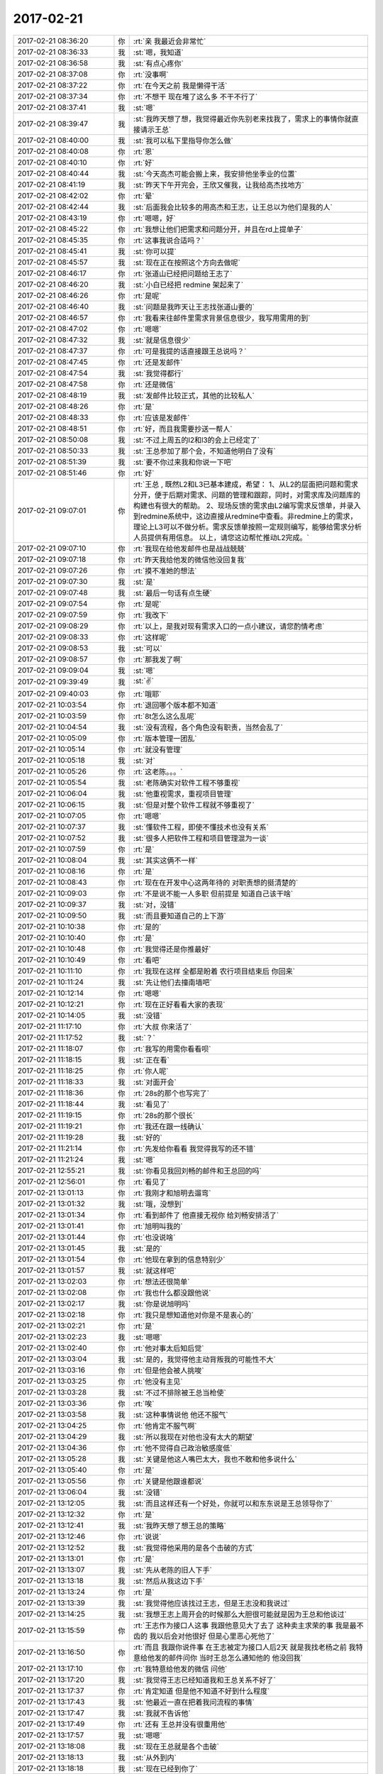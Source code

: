 2017-02-21
-------------

.. list-table::
   :widths: 25, 1, 60

   * - 2017-02-21 08:36:20
     - 你
     - :rt:`亲 我最近会非常忙`
   * - 2017-02-21 08:36:33
     - 我
     - :st:`嗯，我知道`
   * - 2017-02-21 08:36:58
     - 我
     - :st:`有点心疼你`
   * - 2017-02-21 08:37:08
     - 你
     - :rt:`没事啊`
   * - 2017-02-21 08:37:22
     - 你
     - :rt:`在今天之前 我是懒得干活`
   * - 2017-02-21 08:37:34
     - 你
     - :rt:`不想干 现在堆了这么多 不干不行了`
   * - 2017-02-21 08:37:41
     - 我
     - :st:`嗯`
   * - 2017-02-21 08:39:47
     - 我
     - :st:`我昨天想了想，我觉得最近你先别老来找我了，需求上的事情你就直接请示王总`
   * - 2017-02-21 08:40:00
     - 我
     - :st:`我可以私下里指导你怎么做`
   * - 2017-02-21 08:40:08
     - 你
     - :rt:`恩`
   * - 2017-02-21 08:40:10
     - 你
     - :rt:`好`
   * - 2017-02-21 08:40:44
     - 我
     - :st:`今天高杰可能会搬上来，我安排他坐季业的位置`
   * - 2017-02-21 08:41:19
     - 我
     - :st:`昨天下午开完会，王欣又催我，让我给高杰找地方`
   * - 2017-02-21 08:42:02
     - 你
     - :rt:`晕`
   * - 2017-02-21 08:42:44
     - 我
     - :st:`后面我会比较多的用高杰和王志，让王总以为他们是我的人`
   * - 2017-02-21 08:43:19
     - 你
     - :rt:`嗯嗯，好`
   * - 2017-02-21 08:45:22
     - 你
     - :rt:`我想让他们把需求和问题分开，并且在rd上提单子`
   * - 2017-02-21 08:45:35
     - 你
     - :rt:`这事我说合适吗？`
   * - 2017-02-21 08:45:41
     - 我
     - :st:`你可以提`
   * - 2017-02-21 08:45:57
     - 我
     - :st:`现在正在按照这个方向去做呢`
   * - 2017-02-21 08:46:17
     - 你
     - :rt:`张道山已经把问题给王志了`
   * - 2017-02-21 08:46:20
     - 我
     - :st:`小白已经把 redmine 架起来了`
   * - 2017-02-21 08:46:26
     - 你
     - :rt:`是呢`
   * - 2017-02-21 08:46:40
     - 我
     - :st:`问题是我昨天让王志找张道山要的`
   * - 2017-02-21 08:46:57
     - 你
     - :rt:`我看来往邮件里需求背景信息很少，我写用需用的到`
   * - 2017-02-21 08:47:02
     - 你
     - :rt:`嗯嗯`
   * - 2017-02-21 08:47:32
     - 我
     - :st:`就是信息很少`
   * - 2017-02-21 08:47:37
     - 你
     - :rt:`可是我提的话直接跟王总说吗？`
   * - 2017-02-21 08:47:45
     - 你
     - :rt:`还是发邮件`
   * - 2017-02-21 08:47:54
     - 我
     - :st:`我觉得都行`
   * - 2017-02-21 08:47:58
     - 你
     - :rt:`还是微信`
   * - 2017-02-21 08:48:19
     - 我
     - :st:`发邮件比较正式，其他的比较私人`
   * - 2017-02-21 08:48:26
     - 你
     - :rt:`是`
   * - 2017-02-21 08:48:33
     - 你
     - :rt:`应该是发邮件`
   * - 2017-02-21 08:48:51
     - 你
     - :rt:`好，而且我需要抄送一帮人`
   * - 2017-02-21 08:50:08
     - 我
     - :st:`不过上周五的l2和l3的会上已经定了`
   * - 2017-02-21 08:50:33
     - 我
     - :st:`王总参加了那个会，不知道他明白了没有`
   * - 2017-02-21 08:51:39
     - 我
     - :st:`要不你过来我和你说一下吧`
   * - 2017-02-21 08:51:46
     - 你
     - :rt:`好`
   * - 2017-02-21 09:07:01
     - 你
     - :rt:`王总 ,
       既然L2和L3已基本建成，希望：
       1、从L2的层面把问题和需求分开，便于后期对需求、问题的管理和跟踪，同时，对需求库及问题库的构建也有很大的帮助。
       2、现场反馈的需求由L2编写需求反馈单，并录入到redmine系统中，这边直接从redmine中查看。非redmine上的需求，理论上L3可以不做分析。需求反馈单按照一定规则编写，能够给需求分析人员提供有用信息。
       以上，请您这边帮忙推动L2完成。`
   * - 2017-02-21 09:07:10
     - 你
     - :rt:`我现在给他发邮件也是战战兢兢`
   * - 2017-02-21 09:07:18
     - 你
     - :rt:`昨天我给他发的微信他没回复我`
   * - 2017-02-21 09:07:26
     - 你
     - :rt:`摸不准她的想法`
   * - 2017-02-21 09:07:30
     - 我
     - :st:`是`
   * - 2017-02-21 09:07:48
     - 我
     - :st:`最后一句话有点生硬`
   * - 2017-02-21 09:07:54
     - 你
     - :rt:`是呢`
   * - 2017-02-21 09:07:59
     - 你
     - :rt:`我改下`
   * - 2017-02-21 09:08:29
     - 你
     - :rt:`以上，是我对现有需求入口的一点小建议，请您酌情考虑`
   * - 2017-02-21 09:08:33
     - 你
     - :rt:`这样呢`
   * - 2017-02-21 09:08:53
     - 我
     - :st:`可以`
   * - 2017-02-21 09:08:57
     - 你
     - :rt:`那我发了啊`
   * - 2017-02-21 09:09:04
     - 我
     - :st:`嗯`
   * - 2017-02-21 09:39:49
     - 我
     - :st:`✌️`
   * - 2017-02-21 09:40:03
     - 你
     - :rt:`哦耶`
   * - 2017-02-21 10:03:54
     - 你
     - :rt:`退回哪个版本都不知道`
   * - 2017-02-21 10:03:59
     - 你
     - :rt:`8t怎么这么乱呢`
   * - 2017-02-21 10:04:54
     - 我
     - :st:`没有流程，各个角色没有职责，当然会乱了`
   * - 2017-02-21 10:05:09
     - 你
     - :rt:`版本管理一团乱`
   * - 2017-02-21 10:05:14
     - 你
     - :rt:`就没有管理`
   * - 2017-02-21 10:05:18
     - 我
     - :st:`对`
   * - 2017-02-21 10:05:26
     - 你
     - :rt:`这老陈。。。`
   * - 2017-02-21 10:05:54
     - 我
     - :st:`老陈确实对软件工程不够重视`
   * - 2017-02-21 10:06:04
     - 我
     - :st:`他重视需求，重视项目管理`
   * - 2017-02-21 10:06:15
     - 我
     - :st:`但是对整个软件工程就不够重视了`
   * - 2017-02-21 10:07:05
     - 你
     - :rt:`嗯嗯`
   * - 2017-02-21 10:07:37
     - 我
     - :st:`懂软件工程，即使不懂技术也没有关系`
   * - 2017-02-21 10:07:52
     - 我
     - :st:`很多人把软件工程和项目管理混为一谈`
   * - 2017-02-21 10:07:59
     - 你
     - :rt:`是`
   * - 2017-02-21 10:08:04
     - 我
     - :st:`其实这俩不一样`
   * - 2017-02-21 10:08:16
     - 你
     - :rt:`是`
   * - 2017-02-21 10:08:43
     - 你
     - :rt:`现在在开发中心这两年待的  对职责想的挺清楚的`
   * - 2017-02-21 10:09:03
     - 你
     - :rt:`不是说不能一人多职  但前提是 知道自己该干啥`
   * - 2017-02-21 10:09:37
     - 我
     - :st:`对，没错`
   * - 2017-02-21 10:09:50
     - 我
     - :st:`而且要知道自己的上下游`
   * - 2017-02-21 10:10:38
     - 你
     - :rt:`是的`
   * - 2017-02-21 10:10:40
     - 你
     - :rt:`是`
   * - 2017-02-21 10:10:48
     - 你
     - :rt:`我觉得还是你推最好`
   * - 2017-02-21 10:10:49
     - 你
     - :rt:`看吧`
   * - 2017-02-21 10:11:10
     - 你
     - :rt:`我现在这样 全都是盼着 农行项目结束后 你回来`
   * - 2017-02-21 10:11:24
     - 我
     - :st:`先让他们去撞南墙吧`
   * - 2017-02-21 10:12:14
     - 你
     - :rt:`嗯嗯`
   * - 2017-02-21 10:12:21
     - 你
     - :rt:`现在正好看看大家的表现`
   * - 2017-02-21 10:14:05
     - 我
     - :st:`没错`
   * - 2017-02-21 11:17:10
     - 你
     - :rt:`大叔 你来活了`
   * - 2017-02-21 11:17:52
     - 我
     - :st:`？`
   * - 2017-02-21 11:18:07
     - 你
     - :rt:`我写的用需你看看呗`
   * - 2017-02-21 11:18:15
     - 我
     - :st:`正在看`
   * - 2017-02-21 11:18:25
     - 你
     - :rt:`你人呢`
   * - 2017-02-21 11:18:33
     - 我
     - :st:`对面开会`
   * - 2017-02-21 11:18:36
     - 你
     - :rt:`28s的那个也写完了`
   * - 2017-02-21 11:18:44
     - 我
     - :st:`看见了`
   * - 2017-02-21 11:19:15
     - 你
     - :rt:`28s的那个很长`
   * - 2017-02-21 11:19:21
     - 你
     - :rt:`我还在跟一线确认`
   * - 2017-02-21 11:19:28
     - 我
     - :st:`好的`
   * - 2017-02-21 11:21:14
     - 你
     - :rt:`先发给你看看 我觉得我写的还不错`
   * - 2017-02-21 11:21:24
     - 我
     - :st:`嗯`
   * - 2017-02-21 12:55:21
     - 我
     - :st:`你看见我回刘畅的邮件和王总回的吗`
   * - 2017-02-21 12:56:01
     - 你
     - :rt:`看见了`
   * - 2017-02-21 13:01:13
     - 你
     - :rt:`我刚才和旭明去遛弯`
   * - 2017-02-21 13:01:32
     - 我
     - :st:`哦，没想到`
   * - 2017-02-21 13:01:34
     - 你
     - :rt:`看到邮件了 他直接无视你 给刘畅安排活了`
   * - 2017-02-21 13:01:41
     - 你
     - :rt:`旭明叫我的`
   * - 2017-02-21 13:01:44
     - 你
     - :rt:`也没说啥`
   * - 2017-02-21 13:01:45
     - 我
     - :st:`是的`
   * - 2017-02-21 13:01:54
     - 你
     - :rt:`他现在拿到的信息特别少`
   * - 2017-02-21 13:01:57
     - 我
     - :st:`就这样吧`
   * - 2017-02-21 13:02:03
     - 你
     - :rt:`想法还很简单`
   * - 2017-02-21 13:02:08
     - 你
     - :rt:`我也什么都没跟他说`
   * - 2017-02-21 13:02:17
     - 我
     - :st:`你是说旭明吗`
   * - 2017-02-21 13:02:18
     - 你
     - :rt:`我只是想知道他对你是不是衷心的`
   * - 2017-02-21 13:02:21
     - 你
     - :rt:`是`
   * - 2017-02-21 13:02:23
     - 我
     - :st:`嗯嗯`
   * - 2017-02-21 13:02:40
     - 你
     - :rt:`他对事太后知后觉`
   * - 2017-02-21 13:03:04
     - 我
     - :st:`是的，我觉得他主动背叛我的可能性不大`
   * - 2017-02-21 13:03:16
     - 你
     - :rt:`但是他会被人挑唆`
   * - 2017-02-21 13:03:25
     - 你
     - :rt:`他没有主见`
   * - 2017-02-21 13:03:28
     - 我
     - :st:`不过不排除被王总当枪使`
   * - 2017-02-21 13:03:36
     - 你
     - :rt:`唉`
   * - 2017-02-21 13:03:58
     - 我
     - :st:`这种事情说他 他还不服气`
   * - 2017-02-21 13:04:25
     - 你
     - :rt:`他肯定不服气啊`
   * - 2017-02-21 13:04:29
     - 我
     - :st:`所以我现在对他也没有太大的期望`
   * - 2017-02-21 13:04:36
     - 你
     - :rt:`他不觉得自己政治敏感度低`
   * - 2017-02-21 13:05:28
     - 我
     - :st:`关键是他这人嘴巴太大，我也不敢和他多说什么`
   * - 2017-02-21 13:05:40
     - 你
     - :rt:`是`
   * - 2017-02-21 13:05:56
     - 你
     - :rt:`关键是他跟谁都说`
   * - 2017-02-21 13:06:04
     - 我
     - :st:`没错`
   * - 2017-02-21 13:12:05
     - 我
     - :st:`而且这样还有一个好处，你就可以和东东说是王总领导你了`
   * - 2017-02-21 13:12:32
     - 你
     - :rt:`是`
   * - 2017-02-21 13:12:41
     - 我
     - :st:`我昨天想了想王总的策略`
   * - 2017-02-21 13:12:46
     - 你
     - :rt:`说说`
   * - 2017-02-21 13:12:52
     - 我
     - :st:`我觉得他采用的是各个击破的方式`
   * - 2017-02-21 13:13:01
     - 你
     - :rt:`是`
   * - 2017-02-21 13:13:07
     - 我
     - :st:`先从老陈的旧人下手`
   * - 2017-02-21 13:13:18
     - 我
     - :st:`然后从我这边下手`
   * - 2017-02-21 13:13:24
     - 你
     - :rt:`是`
   * - 2017-02-21 13:13:39
     - 我
     - :st:`我觉得他应该找过王志，但是王志没和我说过`
   * - 2017-02-21 13:14:25
     - 我
     - :st:`我想王志上周开会的时候那么大胆很可能就是因为王总和他谈过`
   * - 2017-02-21 13:15:59
     - 你
     - :rt:`王志作为接口人这事  我跟他意见大了去了 这种卖主求荣的事 我是最不齿的  我以后会对他很好 但是心里恶心死他了`
   * - 2017-02-21 13:16:50
     - 你
     - :rt:`而且 我跟你说件事  在王志被定为接口人后2天 就是我找老杨之前 我特意给他发的邮件问你 当时王总怎么通知他的  他没回我`
   * - 2017-02-21 13:17:10
     - 你
     - :rt:`我特意给他发的微信 问他`
   * - 2017-02-21 13:17:20
     - 我
     - :st:`我觉得王志已经知道我和王总关系不好了`
   * - 2017-02-21 13:17:37
     - 你
     - :rt:`肯定知道 但是他不知道不好到什么程度`
   * - 2017-02-21 13:17:43
     - 我
     - :st:`他最近一直在把着我问流程的事情`
   * - 2017-02-21 13:17:47
     - 我
     - :st:`我就不告诉他`
   * - 2017-02-21 13:17:49
     - 你
     - :rt:`还有 王总并没有很重用他`
   * - 2017-02-21 13:17:57
     - 我
     - :st:`嗯嗯`
   * - 2017-02-21 13:18:08
     - 我
     - :st:`现在王总就是各个击破`
   * - 2017-02-21 13:18:13
     - 我
     - :st:`从外到内`
   * - 2017-02-21 13:18:18
     - 我
     - :st:`现在已经到你了`
   * - 2017-02-21 13:18:21
     - 你
     - :rt:`所以 你重用王志 这个策略非常可行`
   * - 2017-02-21 13:18:46
     - 你
     - :rt:`我在想 要么是还没轮到王志 要么就是王总不想用他`
   * - 2017-02-21 13:18:53
     - 你
     - :rt:`静观其变就行`
   * - 2017-02-21 13:18:58
     - 我
     - :st:`没错`
   * - 2017-02-21 13:19:24
     - 你
     - :rt:`还有 我觉得你可以做出一些王志是你的人的感觉 让王总感受到`
   * - 2017-02-21 13:19:40
     - 我
     - :st:`是的，我现在就是这样`
   * - 2017-02-21 13:19:53
     - 你
     - :rt:`这样王志要么就是永不重用  要么就是跟你一起被封杀`
   * - 2017-02-21 13:19:59
     - 我
     - :st:`所有的事务性的工作我都让王志去做`
   * - 2017-02-21 13:20:05
     - 我
     - :st:`就好像他是我的秘书一样`
   * - 2017-02-21 13:20:15
     - 你
     - :rt:`要是这种人在王总那边得了势 对你坏处太多了`
   * - 2017-02-21 13:20:24
     - 我
     - :st:`嗯嗯`
   * - 2017-02-21 13:20:54
     - 你
     - :rt:`与其把他放在王总那边还不如在你这边`
   * - 2017-02-21 13:21:00
     - 你
     - :rt:`他太厉害了`
   * - 2017-02-21 13:21:02
     - 我
     - :st:`没错`
   * - 2017-02-21 13:21:03
     - 你
     - :rt:`察言观色`
   * - 2017-02-21 13:21:13
     - 你
     - :rt:`你们组的没一个比得过他`
   * - 2017-02-21 13:21:23
     - 我
     - :st:`是的`
   * - 2017-02-21 13:21:41
     - 你
     - :rt:`其实我对他没这么失望  我看他平时对你还算恭敬 我受不了的是 这次接口人的事`
   * - 2017-02-21 13:22:03
     - 你
     - :rt:`他原形毕露`
   * - 2017-02-21 13:22:13
     - 你
     - :rt:`太可怕了`
   * - 2017-02-21 13:29:10
     - 我
     - :st:`以后不要在办公室这么问我需求的问题，要防着王志等人`
   * - 2017-02-21 14:03:14
     - 你
     - :rt:`我写的需求文档单独发给王总吗？`
   * - 2017-02-21 14:03:24
     - 你
     - :rt:`他是不是只管国网的项目啊`
   * - 2017-02-21 14:03:29
     - 你
     - :rt:`单独发给他？？？？`
   * - 2017-02-21 14:03:34
     - 我
     - :st:`对`
   * - 2017-02-21 14:03:35
     - 你
     - :rt:`不抄送你和张道山`
   * - 2017-02-21 14:03:41
     - 我
     - :st:`随你`
   * - 2017-02-21 14:03:52
     - 我
     - :st:`抄送也可以`
   * - 2017-02-21 14:03:55
     - 你
     - :rt:`这事不好办啊`
   * - 2017-02-21 14:04:02
     - 你
     - :rt:`抄送的话就更不对了`
   * - 2017-02-21 14:04:09
     - 你
     - :rt:`理论上我应该向着你发`
   * - 2017-02-21 14:04:12
     - 我
     - :st:`那就先发给他`
   * - 2017-02-21 14:04:18
     - 我
     - :st:`不对呀`
   * - 2017-02-21 14:04:19
     - 你
     - :rt:`好`
   * - 2017-02-21 14:04:31
     - 你
     - :rt:`我应该向张道山发`
   * - 2017-02-21 14:04:46
     - 我
     - :st:`你现在应该表现的是一个只想巴结领导的样子`
   * - 2017-02-21 14:04:53
     - 你
     - :rt:`好吧`
   * - 2017-02-21 14:04:57
     - 你
     - :rt:`那我发给王云明`
   * - 2017-02-21 14:05:02
     - 我
     - :st:`所以我和老张都不是你的目标`
   * - 2017-02-21 14:05:05
     - 你
     - :rt:`要是问起来我就说老王不管`
   * - 2017-02-21 14:05:14
     - 你
     - :rt:`张工就是个陪衬`
   * - 2017-02-21 14:05:32
     - 我
     - :st:`没事，他不问`
   * - 2017-02-21 14:05:49
     - 我
     - :st:`如果他问，你就问他发给谁合适`
   * - 2017-02-21 14:06:08
     - 我
     - :st:`看见高杰了吗`
   * - 2017-02-21 14:06:11
     - 你
     - :rt:`好`
   * - 2017-02-21 14:06:24
     - 我
     - :st:`我觉得高杰有点缺心眼`
   * - 2017-02-21 14:06:36
     - 我
     - :st:`太急于表现了`
   * - 2017-02-21 14:09:39
     - 你
     - :rt:`刚才我碰到王欣 王欣说现在王总对高杰是绝对信任`
   * - 2017-02-21 14:09:54
     - 我
     - :st:`哦`
   * - 2017-02-21 14:10:08
     - 你
     - :rt:`但是没准也是高姐一厢情愿的`
   * - 2017-02-21 14:10:15
     - 你
     - :rt:`我觉得她也有点傻`
   * - 2017-02-21 14:10:17
     - 你
     - :rt:`还有`
   * - 2017-02-21 14:10:48
     - 你
     - :rt:`我必须在3点之前把我写的用需发出去 最好是讨论国网项目之前王总就认真看过`
   * - 2017-02-21 14:11:07
     - 我
     - :st:`赶紧写吧，我不吵你了`
   * - 2017-02-21 14:11:15
     - 你
     - :rt:`我写完了`
   * - 2017-02-21 14:11:22
     - 你
     - :rt:`现在跟一线确认不重要`
   * - 2017-02-21 14:11:30
     - 我
     - :st:`嗯嗯`
   * - 2017-02-21 14:11:31
     - 你
     - :rt:`重要的是先让王总认可我`
   * - 2017-02-21 14:11:34
     - 我
     - :st:`没错`
   * - 2017-02-21 14:12:57
     - 你
     - :rt:`发出去了`
   * - 2017-02-21 14:13:00
     - 你
     - :rt:`你看下`
   * - 2017-02-21 14:13:03
     - 我
     - :st:`好的`
   * - 2017-02-21 14:13:04
     - 你
     - :rt:`附件不用看`
   * - 2017-02-21 14:13:35
     - 你
     - :rt:`王志一直套我话`
   * - 2017-02-21 14:13:38
     - 你
     - :rt:`真是傻缺`
   * - 2017-02-21 14:13:51
     - 我
     - :st:`😁`
   * - 2017-02-21 14:22:09
     - 我
     - :st:`你是对谁说呢`
   * - 2017-02-21 14:22:19
     - 你
     - :rt:`发错了`
   * - 2017-02-21 14:28:52
     - 你
     - :rt:`一线都没有版本号 真晕`
   * - 2017-02-21 14:29:12
     - 你
     - :rt:`那谁知道是基于哪个版本开发的啊`
   * - 2017-02-21 14:29:22
     - 我
     - :st:`唉，正常`
   * - 2017-02-21 14:29:38
     - 我
     - :st:`应该都在张工那`
   * - 2017-02-21 14:29:44
     - 你
     - :rt:`是`
   * - 2017-02-21 14:29:51
     - 你
     - :rt:`我让他把包的名字发过来`
   * - 2017-02-21 14:30:03
     - 我
     - :st:`嗯`
   * - 2017-02-21 14:30:10
     - 我
     - :st:`推进的不错`
   * - 2017-02-21 14:30:25
     - 你
     - :rt:`是 还可以`
   * - 2017-02-21 14:30:32
     - 你
     - :rt:`主要以前太烂了`
   * - 2017-02-21 14:30:33
     - 我
     - :st:`两个主要需求的时间你反馈给他了吗`
   * - 2017-02-21 14:30:52
     - 你
     - :rt:`时间我问晓亮 晓亮说张工跟他说了`
   * - 2017-02-21 14:30:58
     - 你
     - :rt:`我就没再给他说`
   * - 2017-02-21 14:31:03
     - 我
     - :st:`好的`
   * - 2017-02-21 14:31:11
     - 我
     - :st:`估计是打电话`
   * - 2017-02-21 14:31:13
     - 你
     - :rt:`现在就剩下国网的项目了`
   * - 2017-02-21 14:31:19
     - 你
     - :rt:`嗯嗯 可能`
   * - 2017-02-21 14:31:22
     - 我
     - :st:`今天高杰还问我这事呢`
   * - 2017-02-21 14:31:33
     - 我
     - :st:`嗯嗯，干得不错`
   * - 2017-02-21 14:32:06
     - 我
     - :st:`这样等王总信任你了，我的布局也就完成了`
   * - 2017-02-21 14:34:47
     - 你
     - :rt:`嗯，好`
   * - 2017-02-21 14:58:35
     - 你
     - :rt:`去开会`
   * - 2017-02-21 15:30:48
     - 你
     - :rt:`王旭会java 吗？`
   * - 2017-02-21 15:31:04
     - 你
     - :rt:`快`
   * - 2017-02-21 15:31:05
     - 我
     - :st:`以前写过`
   * - 2017-02-21 15:31:09
     - 你
     - :rt:`好`
   * - 2017-02-21 16:26:52
     - 你
     - :rt:`明天出差`
   * - 2017-02-21 16:27:22
     - 我
     - :st:`去哪`
   * - 2017-02-21 16:27:25
     - 我
     - :st:`和谁`
   * - 2017-02-21 16:27:29
     - 你
     - :rt:`北京`
   * - 2017-02-21 16:27:33
     - 你
     - :rt:`王胜利`
   * - 2017-02-21 16:28:06
     - 我
     - :st:`国网的吗`
   * - 2017-02-21 16:30:56
     - 你
     - :rt:`是`
   * - 2017-02-21 16:31:26
     - 我
     - :st:`唉，去吧，正好熟悉一下`
   * - 2017-02-21 16:31:38
     - 你
     - :rt:`恩`
   * - 2017-02-21 16:32:28
     - 你
     - :rt:`老杨这个level的出行机票火车票是自己定吗`
   * - 2017-02-21 16:32:32
     - 你
     - :rt:`还是行政的管`
   * - 2017-02-21 16:33:06
     - 我
     - :st:`火车票自己订，机票行政管`
   * - 2017-02-21 16:33:11
     - 你
     - :rt:`嗯嗯`
   * - 2017-02-21 16:33:13
     - 你
     - :rt:`好`
   * - 2017-02-21 16:33:25
     - 我
     - :st:`王总不去吗`
   * - 2017-02-21 16:33:34
     - 你
     - :rt:`他不去`
   * - 2017-02-21 16:33:39
     - 你
     - :rt:`就我和王胜利去`
   * - 2017-02-21 16:33:44
     - 我
     - :st:`哦`
   * - 2017-02-21 16:34:09
     - 你
     - :rt:`他周四周五都去`
   * - 2017-02-21 16:34:13
     - 我
     - :st:`你写的需求王总说了吗`
   * - 2017-02-21 16:34:22
     - 你
     - :rt:`周四去中石油 周五去泰豪`
   * - 2017-02-21 16:34:27
     - 你
     - :rt:`没有 我估计还没看呢`
   * - 2017-02-21 16:34:35
     - 我
     - :st:`嗯嗯`
   * - 2017-02-21 16:34:48
     - 你
     - :rt:`因为我3点去的时候 他已经开电话会议了`
   * - 2017-02-21 16:34:58
     - 你
     - :rt:`算了`
   * - 2017-02-21 16:35:03
     - 我
     - :st:`咋啦`
   * - 2017-02-21 16:35:08
     - 你
     - :rt:`等他有时间再看吧`
   * - 2017-02-21 16:35:09
     - 你
     - :rt:`无所谓`
   * - 2017-02-21 16:35:11
     - 我
     - :st:`心情不好吗`
   * - 2017-02-21 16:35:16
     - 你
     - :rt:`没有啊`
   * - 2017-02-21 16:35:18
     - 你
     - :rt:`没有`
   * - 2017-02-21 16:35:20
     - 你
     - :rt:`一点没有`
   * - 2017-02-21 16:35:23
     - 我
     - :st:`嗯`
   * - 2017-02-21 16:35:28
     - 你
     - :rt:`我现在是建立他对我的信任`
   * - 2017-02-21 16:35:33
     - 我
     - :st:`是`
   * - 2017-02-21 16:36:12
     - 你
     - :rt:`现在一线的要大小写的现有系统行为 这个张道山说要看看当初的『设计文档』`
   * - 2017-02-21 16:36:40
     - 你
     - :rt:`而且张道山说 与一线沟通的事 要慢慢的淡出去 让我或者是王胜利 抄送给他即可`
   * - 2017-02-21 16:36:49
     - 我
     - :st:`呵呵`
   * - 2017-02-21 16:37:02
     - 我
     - :st:`这样最好，你就可以上位了`
   * - 2017-02-21 16:37:13
     - 我
     - :st:`只是你会累一点`
   * - 2017-02-21 16:37:17
     - 你
     - :rt:`这个位置本来就是我的`
   * - 2017-02-21 16:37:23
     - 你
     - :rt:`需求就一个人`
   * - 2017-02-21 16:37:26
     - 你
     - :rt:`要么就是你的`
   * - 2017-02-21 16:37:42
     - 你
     - :rt:`落到我手里跟落到你手里是一样的`
   * - 2017-02-21 16:38:05
     - 你
     - :rt:`本身需求沟通的事  就是需求的做`
   * - 2017-02-21 16:38:23
     - 你
     - :rt:`只是现在他们这个口没封死`
   * - 2017-02-21 16:38:33
     - 我
     - :st:`嗯`
   * - 2017-02-21 16:51:01
     - 我
     - :st:`王旭做java又是怎么回事`
   * - 2017-02-21 16:51:53
     - 你
     - :rt:`现在不是要张道山提供大小写的规则 他不知道 要立马测试 测试的话要测JDBC，写JAVA程序`
   * - 2017-02-21 16:51:59
     - 你
     - :rt:`张道山说自己写了`
   * - 2017-02-21 16:52:01
     - 你
     - :rt:`没事`
   * - 2017-02-21 16:52:07
     - 我
     - :st:`好的`
   * - 2017-02-21 16:54:58
     - 你
     - :rt:`你看现在谁都可以安排任何人做测试`
   * - 2017-02-21 16:59:34
     - 我
     - :st:`是`
   * - 2017-02-21 16:59:50
     - 我
     - :st:`这样对你的工作比较方便`
   * - 2017-02-21 17:00:16
     - 你
     - :rt:`唉 这都是小事`
   * - 2017-02-21 17:00:22
     - 你
     - :rt:`就是乱呗`
   * - 2017-02-21 17:00:41
     - 你
     - :rt:`王总说以后每周开周会`
   * - 2017-02-21 17:00:48
     - 你
     - :rt:`要leader参加`
   * - 2017-02-21 17:00:49
     - 我
     - :st:`是呀，其实这些事情本来发版的时候就应该知道了`
   * - 2017-02-21 17:00:55
     - 你
     - :rt:`是呗`
   * - 2017-02-21 17:00:57
     - 我
     - :st:`嗯嗯`
   * - 2017-02-21 17:01:05
     - 你
     - :rt:`高杰跟你说了吧`
   * - 2017-02-21 17:01:17
     - 你
     - :rt:`你知道高杰是赵总给王总安排的`
   * - 2017-02-21 17:01:22
     - 你
     - :rt:`不是王总要来的`
   * - 2017-02-21 17:01:48
     - 我
     - :st:`我知道，但是不是高杰说的，是老杨说的`
   * - 2017-02-21 17:01:59
     - 你
     - :rt:`哦哦`
   * - 2017-02-21 17:02:03
     - 你
     - :rt:`知道了`
   * - 2017-02-21 17:02:33
     - 你
     - :rt:`这姑娘背景挺强大的啊`
   * - 2017-02-21 17:02:53
     - 我
     - :st:`年会的时候，我去给赵总敬酒，赵总说高杰之于王总就好像王欣之于赵总`
   * - 2017-02-21 17:03:05
     - 你
     - :rt:`知道了`
   * - 2017-02-21 17:03:19
     - 我
     - :st:`上次王欣和我说高杰要和我坐一起的时候我就警觉了`
   * - 2017-02-21 17:03:31
     - 我
     - :st:`这里面的信息量太大了`
   * - 2017-02-21 17:04:12
     - 你
     - :rt:`今天说起刘畅管杨总给的机器的事  王总特意跟高杰解释了下为啥没用她用的刘畅`
   * - 2017-02-21 17:04:26
     - 我
     - :st:`呵呵`
   * - 2017-02-21 17:04:35
     - 你
     - :rt:`刘畅真是悲哀`
   * - 2017-02-21 17:04:55
     - 我
     - :st:`是呀，本来王总都和他说好了`
   * - 2017-02-21 17:05:04
     - 我
     - :st:`没想到插进来一个高杰`
   * - 2017-02-21 17:05:05
     - 你
     - :rt:`是呗`
   * - 2017-02-21 17:05:13
     - 你
     - :rt:`而且高杰也不是个善茬`
   * - 2017-02-21 17:05:18
     - 你
     - :rt:`根本不care她`
   * - 2017-02-21 17:05:28
     - 我
     - :st:`是`
   * - 2017-02-21 17:05:36
     - 我
     - :st:`高杰背景太硬了`
   * - 2017-02-21 17:05:50
     - 你
     - :rt:`这个刘畅要是识趣 这些事就少管`
   * - 2017-02-21 17:06:03
     - 你
     - :rt:`再说都是些行政的事 有啥管的啊`
   * - 2017-02-21 17:06:04
     - 我
     - :st:`最近好几件事情高杰都过来找我商量，明显是得到指示了`
   * - 2017-02-21 17:06:12
     - 你
     - :rt:`哈哈`
   * - 2017-02-21 17:06:28
     - 我
     - :st:`不一样呀，这些事情可以接近领导，对于刘畅来说太重要了`
   * - 2017-02-21 17:06:33
     - 你
     - :rt:`是`
   * - 2017-02-21 17:06:38
     - 你
     - :rt:`唉`
   * - 2017-02-21 17:06:49
     - 你
     - :rt:`我都是王总主动找我的`
   * - 2017-02-21 17:06:51
     - 你
     - :rt:`哼`
   * - 2017-02-21 17:06:55
     - 你
     - :rt:`姿态多高`
   * - 2017-02-21 17:07:07
     - 我
     - :st:`对呀，你是女王呀`
   * - 2017-02-21 17:07:14
     - 你
     - :rt:`哈哈`
   * - 2017-02-21 17:07:23
     - 我
     - :st:`刘畅之流怎么能和你比呢`
   * - 2017-02-21 17:07:32
     - 你
     - :rt:`就是`
   * - 2017-02-21 18:02:49
     - 你
     - :rt:`我滴个妈啊 这个王胜利还不跟我一起走`
   * - 2017-02-21 18:02:52
     - 你
     - :rt:`各走各的`
   * - 2017-02-21 18:03:00
     - 你
     - :rt:`在北京碰头 我也是醉了`
   * - 2017-02-21 18:03:06
     - 我
     - :st:`呵呵`
   * - 2017-02-21 18:03:13
     - 我
     - :st:`这个人看着就是不靠谱的`
   * - 2017-02-21 18:03:24
     - 你
     - :rt:`太奇葩了`
   * - 2017-02-21 18:03:31
     - 我
     - :st:`这样也好，省的路上恶心你`
   * - 2017-02-21 18:03:44
     - 你
     - :rt:`就是 我还想没话跟他说呢`
   * - 2017-02-21 18:04:29
     - 我
     - :st:`今天早点回去，早点睡觉`
   * - 2017-02-21 18:06:19
     - 你
     - :rt:`没事`
   * - 2017-02-21 18:06:29
     - 我
     - :st:`嗯`
   * - 2017-02-21 18:07:08
     - 你
     - :rt:`我晕 日报还不贴正文`
   * - 2017-02-21 18:07:10
     - 你
     - :rt:`真晕`
   * - 2017-02-21 18:07:12
     - 我
     - :st:`你现在干啥呢`
   * - 2017-02-21 18:07:15
     - 你
     - :rt:`这些人活着干啥`
   * - 2017-02-21 18:07:20
     - 我
     - :st:`😁`
   * - 2017-02-21 18:07:45
     - 我
     - :st:`这些人连猪都没有见过`
   * - 2017-02-21 18:08:00
     - 你
     - :rt:`就是呗`
   * - 2017-02-21 18:08:23
     - 我
     - :st:`你要是有空，我和你说个好玩的事情吧`
   * - 2017-02-21 18:08:38
     - 你
     - :rt:`我现在就有空`
   * - 2017-02-21 18:08:40
     - 你
     - :rt:`你说吧`
   * - 2017-02-21 18:08:57
     - 我
     - :st:`刚才我听耿燕找刘杰要王志的书`
   * - 2017-02-21 18:09:05
     - 我
     - :st:`我很奇怪王志是什么书`
   * - 2017-02-21 18:09:13
     - 你
     - :rt:`质控的书吧`
   * - 2017-02-21 18:09:23
     - 我
     - :st:`结果我一看，是一本经典的讲敏捷开发的书`
   * - 2017-02-21 18:09:44
     - 你
     - :rt:`敏捷？？？`
   * - 2017-02-21 18:09:50
     - 我
     - :st:`不过这本书实在是太早了，早到是在 scrum 诞生之前写的`
   * - 2017-02-21 18:09:51
     - 你
     - :rt:`他看敏捷干嘛`
   * - 2017-02-21 18:09:56
     - 你
     - :rt:`好吧`
   * - 2017-02-21 18:10:03
     - 我
     - :st:`当然是想掺和同步工具了`
   * - 2017-02-21 18:10:16
     - 你
     - :rt:`哦`
   * - 2017-02-21 18:10:20
     - 你
     - :rt:`明白了`
   * - 2017-02-21 18:10:48
     - 我
     - :st:`想通过这本书了解 scrum 无疑是缘木求鱼`
   * - 2017-02-21 18:12:41
     - 你
     - :rt:`了解敏捷的人真是太少了`
   * - 2017-02-21 18:12:54
     - 你
     - :rt:`了解的多，理解的少`
   * - 2017-02-21 18:12:58
     - 我
     - :st:`对呀，特别是敏捷的历史`
   * - 2017-02-21 18:13:12
     - 我
     - :st:`不了解历史渊源，就不了解敏捷`
   * - 2017-02-21 18:13:50
     - 我
     - :st:`那本敏捷的书里面都是讲的开发方法，著名的 TDD 测试驱动开发就是这本书里面讲的`
   * - 2017-02-21 18:13:53
     - 你
     - :rt:`是`
   * - 2017-02-21 18:14:02
     - 我
     - :st:`我估计耿燕会看晕了的`
   * - 2017-02-21 18:14:05
     - 你
     - :rt:`是`
   * - 2017-02-21 18:14:19
     - 我
     - :st:`想一想就觉得好玩[偷笑]`
   * - 2017-02-21 18:14:20
     - 你
     - :rt:`我真是太幸运了，能接触到敏捷`
   * - 2017-02-21 18:14:23
     - 你
     - :rt:`哈哈`
   * - 2017-02-21 18:14:28
     - 你
     - .. image:: images/2264492bc33733aea0aec54e67638881.gif
          :width: 100px